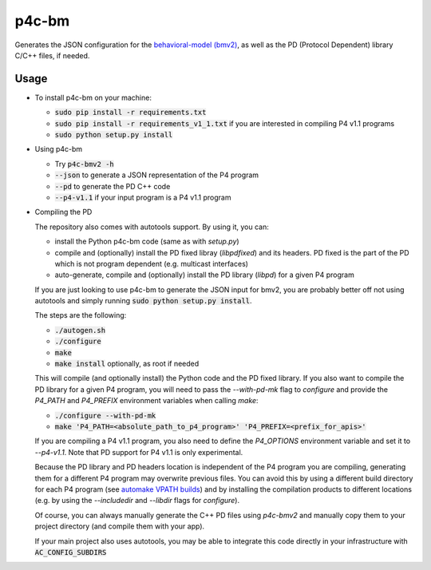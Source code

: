 ===============================
p4c-bm
===============================

.. image:: https://travis-ci.org/p4lang/p4c-bm.svg?branch=develop
        :target: https://travis-ci.org/p4lang/p4c-bm.svg


Generates the JSON configuration for the `behavioral-model (bmv2)
<https://github.com/p4lang/behavioral-model>`_, as well as the PD (Protocol
Dependent) library C/C++ files, if needed.

Usage
-----

* To install p4c-bm on your machine:

  * :code:`sudo pip install -r requirements.txt`
  * :code:`sudo pip install -r requirements_v1_1.txt` if you are interested in
    compiling P4 v1.1 programs
  * :code:`sudo python setup.py install`


* Using p4c-bm

  * Try :code:`p4c-bmv2 -h`
  * :code:`--json` to generate a JSON representation of the P4 program
  * :code:`--pd` to generate the PD C++ code
  * :code:`--p4-v1.1` if your input program is a P4 v1.1 program


* Compiling the PD

  The repository also comes with autotools support. By using it, you can:

  * install the Python p4c-bm code (same as with `setup.py`)
  * compile and (optionally) install the PD fixed libray (`libpdfixed`) and its
    headers. PD fixed is the part of the PD which is not program dependent
    (e.g. multicast interfaces)
  * auto-generate, compile and (optionally) install the PD library (`libpd`) for
    a given P4 program

  If you are just looking to use p4c-bm to generate the JSON input for bmv2, you
  are probably better off not using autotools and simply running :code:`sudo
  python setup.py install`.

  The steps are the following:

  * :code:`./autogen.sh`
  * :code:`./configure`
  * :code:`make`
  * :code:`make install` optionally, as root if needed

  This will compile (and optionally install) the Python code and the PD fixed
  library. If you also want to compile the PD library for a given P4 program,
  you will need to pass the `--with-pd-mk` flag to `configure` and provide the
  `P4_PATH` and `P4_PREFIX` environment variables when calling `make`:

  * :code:`./configure --with-pd-mk`
  * :code:`make 'P4_PATH=<absolute_path_to_p4_program>'
    'P4_PREFIX=<prefix_for_apis>'`

  If you are compiling a P4 v1.1 program, you also need to define the
  `P4_OPTIONS` environment variable and set it to `--p4-v1.1`. Note that PD
  support for P4 v1.1 is only experimental.

  Because the PD library and PD headers location is independent of the P4
  program you are compiling, generating them for a different P4 program may
  overwrite previous files. You can avoid this by using a different build
  directory for each P4 program (see `automake VPATH builds`__) and by
  installing the compilation products to different locations (e.g. by using the
  `--includedir` and `--libdir` flags for `configure`).

  __ https://www.gnu.org/software/automake/manual/html_node/VPATH-Builds.html

  Of course, you can always manually generate the C++ PD files using `p4c-bmv2`
  and manually copy them to your project directory (and compile them with your
  app).

  If your main project also uses autotools, you may be able to integrate this
  code directly in your infrastructure with :code:`AC_CONFIG_SUBDIRS`


..
   Apache license
   --------------
..
   * Documentation: https://p4c_bm.readthedocs.org.
